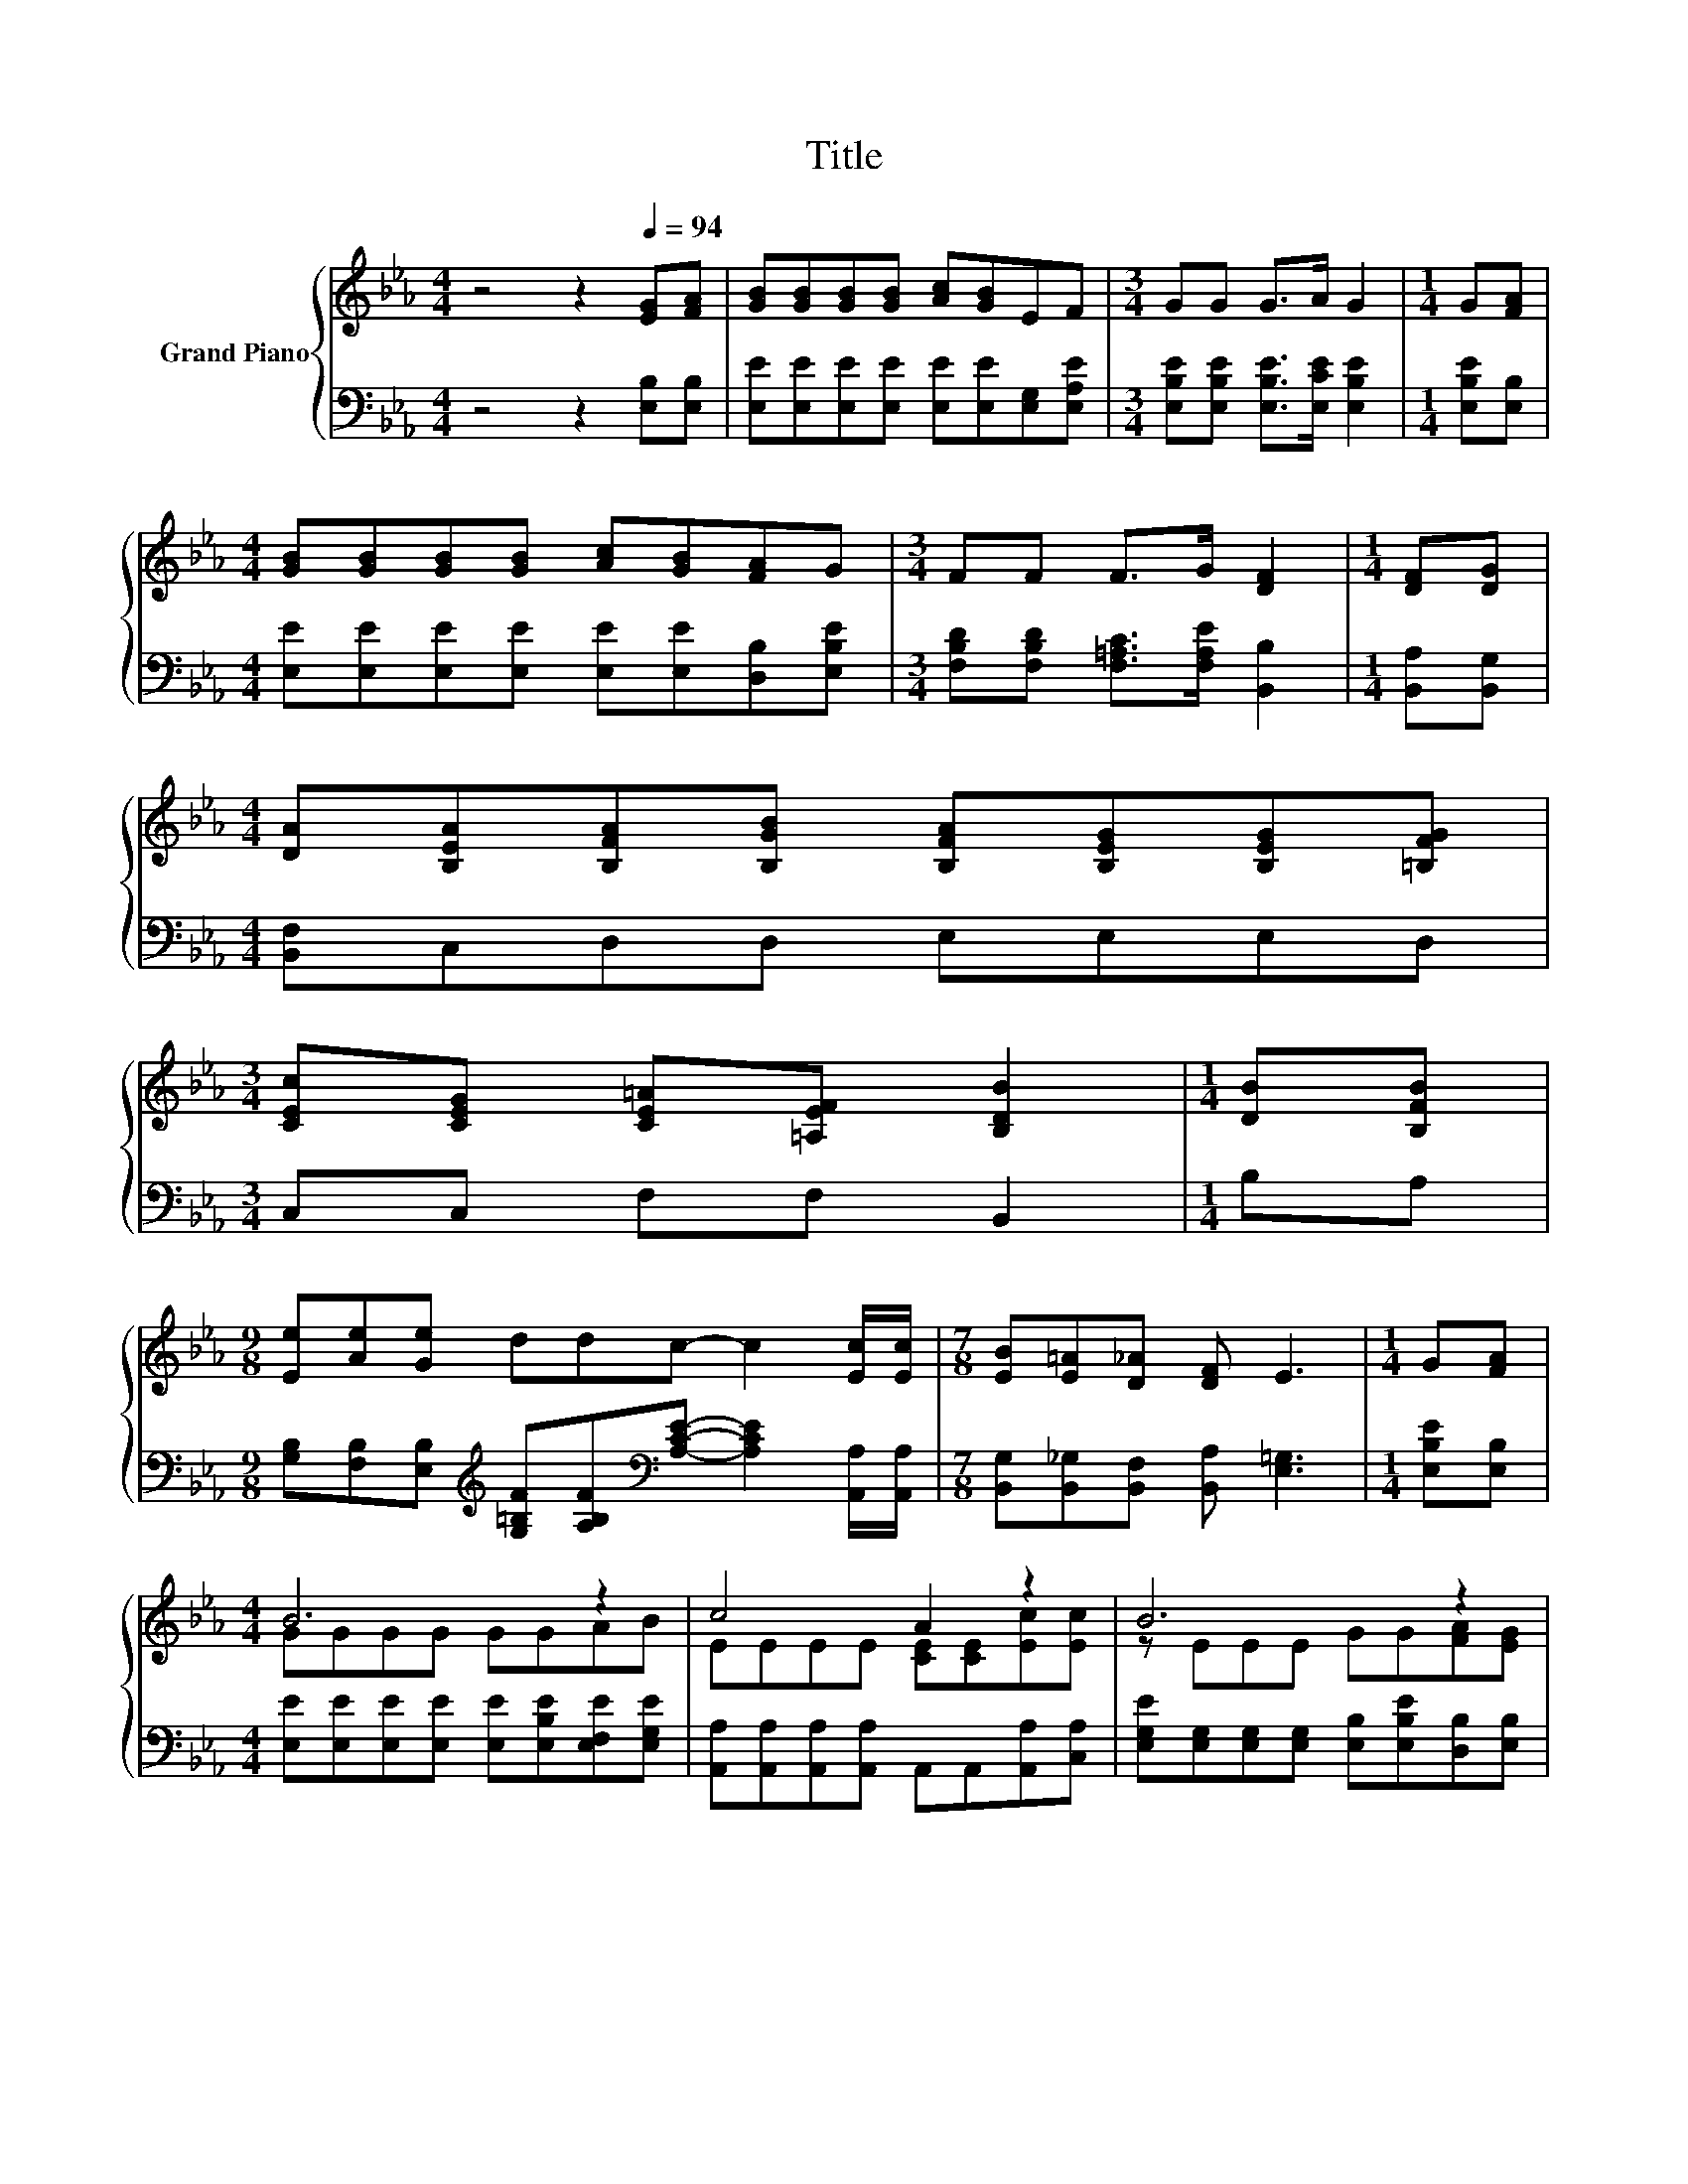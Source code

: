 X:1
T:Title
%%score { ( 1 3 ) | ( 2 4 ) }
L:1/8
M:4/4
K:Eb
V:1 treble nm="Grand Piano"
V:3 treble 
V:2 bass 
V:4 bass 
V:1
 z4 z2[Q:1/4=94] [EG][FA] | [GB][GB][GB][GB] [Ac][GB]EF |[M:3/4] GG G>A G2 |[M:1/4] G[FA] | %4
[M:4/4] [GB][GB][GB][GB] [Ac][GB][FA]G |[M:3/4] FF F>G [DF]2 |[M:1/4] [DF][DG] | %7
[M:4/4] [DA][B,EA][B,FA][B,GB] [B,FA][B,EG][B,EG][=B,FG] | %8
[M:3/4] [CEc][CEG] [CE=A][=A,EF] [B,DB]2 |[M:1/4] [DB][B,FB] | %10
[M:9/8] [Ee][Ae][Ge] ddc- c2 [Ec]/[Ec]/ |[M:7/8] [EB][E=A][D_A] [DF] E3 |[M:1/4] G[FA] | %13
[M:4/4] B6 z2 | c4 A2 z2 | B6 z2 | F2 F4 z2 |[M:3/4] B6 |[M:1/4] AB |[M:4/4] c4 A2 z2 | B6 z2 | %21
[M:3/4] [G,E]6 |] %22
V:2
 z4 z2 [E,B,][E,B,] | [E,E][E,E][E,E][E,E] [E,E][E,E][E,G,][E,A,E] | %2
[M:3/4] [E,B,E][E,B,E] [E,B,E]>[E,CE] [E,B,E]2 |[M:1/4] [E,B,E][E,B,] | %4
[M:4/4] [E,E][E,E][E,E][E,E] [E,E][E,E][D,B,][E,B,E] | %5
[M:3/4] [F,B,D][F,B,D] [F,=A,C]>[F,A,E] [B,,B,]2 |[M:1/4] [B,,A,][B,,G,] | %7
[M:4/4] [B,,F,]C,D,D, E,E,E,D, |[M:3/4] C,C, F,F, B,,2 |[M:1/4] B,A, | %10
[M:9/8] [G,B,][F,B,][E,B,][K:treble] [G,=B,F][A,B,F][K:bass][A,CE]- [A,CE]2 [A,,A,]/[A,,A,]/ | %11
[M:7/8] [B,,G,][B,,_G,][B,,F,] [B,,A,] [E,=G,]3 |[M:1/4] [E,B,E][E,B,] | %13
[M:4/4] [E,E][E,E][E,E][E,E] [E,E][E,B,E][E,F,E][E,G,E] | %14
 [A,,A,][A,,A,][A,,A,][A,,A,] A,,A,,[A,,A,][C,A,] | %15
 [E,G,E][E,G,][E,G,][E,G,] [E,B,][E,B,E][D,B,][E,B,] | z4 B,2 z2 | %17
[M:3/4] E,[E,G,] [E,G,][E,G,] [E,G,][E,B,E] |[M:1/4] [E,F,E][E,G,E] | %19
[M:4/4] [A,,A,][A,,A,][A,,A,][A,,A,] A,,A,,[A,,A,][A,,A,] | G,2 z2 z4 |[M:3/4] E,6 |] %22
V:3
 x8 | x8 |[M:3/4] x6 |[M:1/4] x2 |[M:4/4] x8 |[M:3/4] x6 |[M:1/4] x2 |[M:4/4] x8 |[M:3/4] x6 | %9
[M:1/4] x2 |[M:9/8] x9 |[M:7/8] x7 |[M:1/4] x2 |[M:4/4] GGGG GGAB | EEEE [CE][CE][Ec][Ec] | %15
 z EEE GG[FA][EG] | DD z E D2 [B,EG][B,FA] |[M:3/4] [B,G]E EE EG |[M:1/4] x2 | %19
[M:4/4] EEEE [CE][CE][Ec][Ec] | E2 C2 D[CDA][B,DG][A,DF] |[M:3/4] x6 |] %22
V:4
 x8 | x8 |[M:3/4] x6 |[M:1/4] x2 |[M:4/4] x8 |[M:3/4] x6 |[M:1/4] x2 |[M:4/4] x8 |[M:3/4] x6 | %9
[M:1/4] x2 |[M:9/8] x3[K:treble] x2[K:bass] x4 |[M:7/8] x7 |[M:1/4] x2 |[M:4/4] x8 | x8 | x8 | %16
 [B,,B,][B,,B,][D,B,][F,=A,] z _A,G,F, |[M:3/4] x6 |[M:1/4] x2 |[M:4/4] x8 | %20
 B,,2- [B,,-E,]2 [B,,F,]B,,B,,B,, |[M:3/4] x6 |] %22

